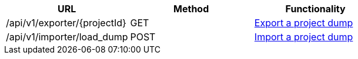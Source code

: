 [cols="3*", options="header"]
|===
| URL
| Method
| Functionality

| /api/v1/exporter/\{projectId}
| GET
| link:#export-import-export-dump[Export a project dump]

| /api/v1/importer/load_dump
| POST
| link:#export-import-import-dump[Import a project dump]
|===
